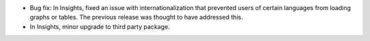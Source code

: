 * Bug fix: In Insights, fixed an issue with internationalization that prevented users of certain languages from loading graphs or tables. The previous release was thought to have addressed this.

* In Insights, minor upgrade to third party package.

